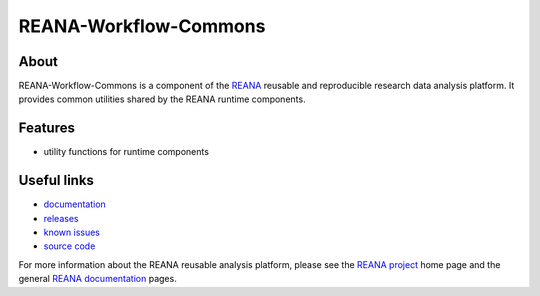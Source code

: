 ========================
 REANA-Workflow-Commons
========================

.. image:: https://img.shields.io/travis/reanahub/reana-workflow-commons.svg
      :target: https://travis-ci.org/reanahub/reana-workflow-commons

.. image:: https://img.shields.io/coveralls/reanahub/reana-workflow-commons.svg
      :target: https://coveralls.io/r/reanahub/reana-workflow-commons

.. image:: https://readthedocs.org/projects/docs/badge/?version=latest
      :target: https://reana-workflow-commons.readthedocs.io/en/latest/?badge=latest

.. image:: https://badge.waffle.io/reanahub/reana.svg?label=Status%3A%20ready%20for%20work&title=Issues%20ready%20for%20work
      :target: https://waffle.io/reanahub/reana

.. image:: https://badges.gitter.im/Join%20Chat.svg
      :target: https://gitter.im/reanahub/reana?utm_source=badge&utm_medium=badge&utm_campaign=pr-badge

.. image:: https://img.shields.io/github/license/reanahub/reana-workflow-commons.svg
      :target: https://github.com/reanahub/reana-workflow-commons/blob/master/COPYING

About
-----

REANA-Workflow-Commons is a component of the `REANA <http://www.reana.io/>`_ reusable and
reproducible research data analysis platform. It provides common utilities shared by the REANA runtime components.

Features
--------

- utility functions for runtime components

Useful links
------------

- `documentation <https://reana-workflow-commons.readthedocs.io/>`_
- `releases <https://github.com/reanahub/reana-workflow-commons/releases>`_
- `known issues <https://github.com/reanahub/reana-workflow-commons/issues>`_
- `source code <https://github.com/reanahub/reana-workflow-commons>`_

For more information about the REANA reusable analysis platform, please see the
`REANA project <http://www.reana.io>`_ home page and the general `REANA
documentation <http://reana.readthedocs.io/>`_ pages.
